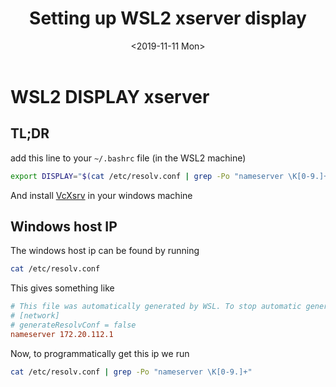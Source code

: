 #+TITLE: Setting up WSL2 xserver display
#+DATE: <2019-11-11 Mon>

* WSL2 DISPLAY xserver

** TL;DR
   add this line to your =~/.bashrc= file (in the WSL2 machine)
   #+BEGIN_SRC sh
export DISPLAY="$(cat /etc/resolv.conf | grep -Po "nameserver \K[0-9.]+"):0"
   #+END_SRC

   And install [[https://sourceforge.net/projects/vcxsrv/][VcXsrv]] in your windows machine
  
** Windows host IP
   The windows host ip can be found by running
   #+BEGIN_SRC sh
cat /etc/resolv.conf
   #+END_SRC
   This gives something like
   #+BEGIN_SRC conf
# This file was automatically generated by WSL. To stop automatic generation of this file, add the following entry to /etc/wsl.conf:
# [network]
# generateResolvConf = false
nameserver 172.20.112.1
   #+END_SRC

   Now, to programmatically get this ip we run
   #+BEGIN_SRC sh
cat /etc/resolv.conf | grep -Po "nameserver \K[0-9.]+"
   #+END_SRC


